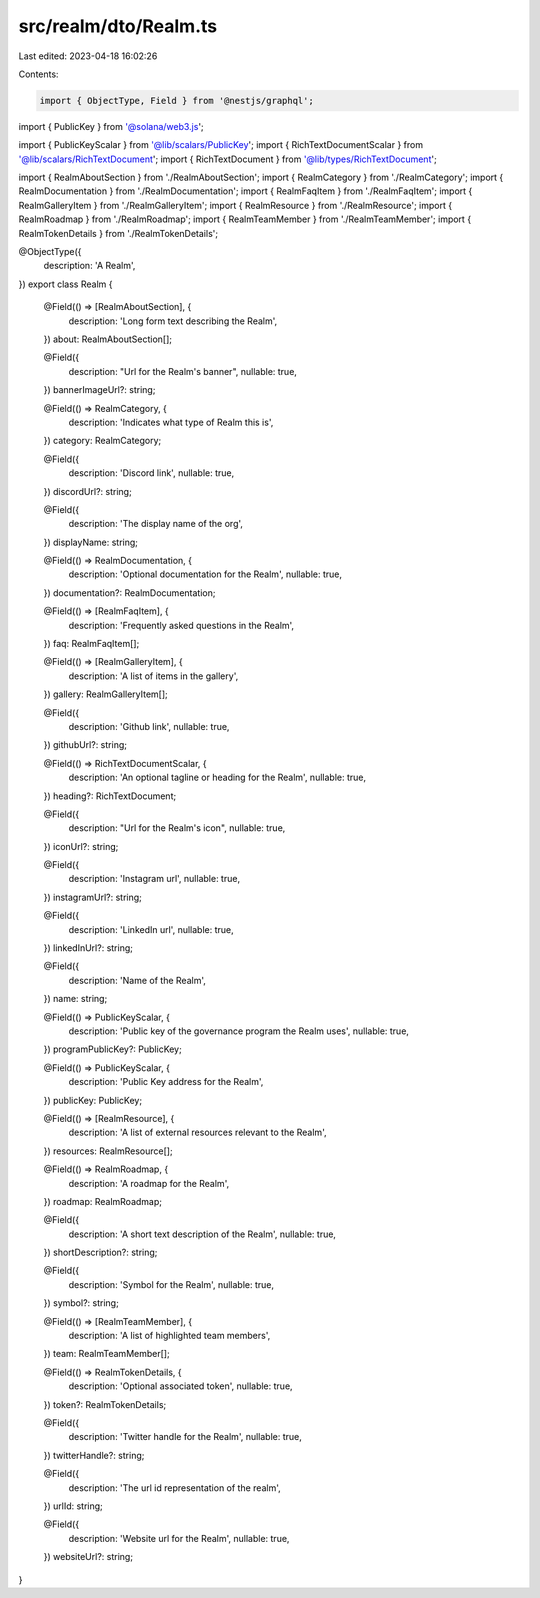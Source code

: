 src/realm/dto/Realm.ts
======================

Last edited: 2023-04-18 16:02:26

Contents:

.. code-block:: ts

    import { ObjectType, Field } from '@nestjs/graphql';
import { PublicKey } from '@solana/web3.js';

import { PublicKeyScalar } from '@lib/scalars/PublicKey';
import { RichTextDocumentScalar } from '@lib/scalars/RichTextDocument';
import { RichTextDocument } from '@lib/types/RichTextDocument';

import { RealmAboutSection } from './RealmAboutSection';
import { RealmCategory } from './RealmCategory';
import { RealmDocumentation } from './RealmDocumentation';
import { RealmFaqItem } from './RealmFaqItem';
import { RealmGalleryItem } from './RealmGalleryItem';
import { RealmResource } from './RealmResource';
import { RealmRoadmap } from './RealmRoadmap';
import { RealmTeamMember } from './RealmTeamMember';
import { RealmTokenDetails } from './RealmTokenDetails';

@ObjectType({
  description: 'A Realm',
})
export class Realm {
  @Field(() => [RealmAboutSection], {
    description: 'Long form text describing the Realm',
  })
  about: RealmAboutSection[];

  @Field({
    description: "Url for the Realm's banner",
    nullable: true,
  })
  bannerImageUrl?: string;

  @Field(() => RealmCategory, {
    description: 'Indicates what type of Realm this is',
  })
  category: RealmCategory;

  @Field({
    description: 'Discord link',
    nullable: true,
  })
  discordUrl?: string;

  @Field({
    description: 'The display name of the org',
  })
  displayName: string;

  @Field(() => RealmDocumentation, {
    description: 'Optional documentation for the Realm',
    nullable: true,
  })
  documentation?: RealmDocumentation;

  @Field(() => [RealmFaqItem], {
    description: 'Frequently asked questions in the Realm',
  })
  faq: RealmFaqItem[];

  @Field(() => [RealmGalleryItem], {
    description: 'A list of items in the gallery',
  })
  gallery: RealmGalleryItem[];

  @Field({
    description: 'Github link',
    nullable: true,
  })
  githubUrl?: string;

  @Field(() => RichTextDocumentScalar, {
    description: 'An optional tagline or heading for the Realm',
    nullable: true,
  })
  heading?: RichTextDocument;

  @Field({
    description: "Url for the Realm's icon",
    nullable: true,
  })
  iconUrl?: string;

  @Field({
    description: 'Instagram url',
    nullable: true,
  })
  instagramUrl?: string;

  @Field({
    description: 'LinkedIn url',
    nullable: true,
  })
  linkedInUrl?: string;

  @Field({
    description: 'Name of the Realm',
  })
  name: string;

  @Field(() => PublicKeyScalar, {
    description: 'Public key of the governance program the Realm uses',
    nullable: true,
  })
  programPublicKey?: PublicKey;

  @Field(() => PublicKeyScalar, {
    description: 'Public Key address for the Realm',
  })
  publicKey: PublicKey;

  @Field(() => [RealmResource], {
    description: 'A list of external resources relevant to the Realm',
  })
  resources: RealmResource[];

  @Field(() => RealmRoadmap, {
    description: 'A roadmap for the Realm',
  })
  roadmap: RealmRoadmap;

  @Field({
    description: 'A short text description of the Realm',
    nullable: true,
  })
  shortDescription?: string;

  @Field({
    description: 'Symbol for the Realm',
    nullable: true,
  })
  symbol?: string;

  @Field(() => [RealmTeamMember], {
    description: 'A list of highlighted team members',
  })
  team: RealmTeamMember[];

  @Field(() => RealmTokenDetails, {
    description: 'Optional associated token',
    nullable: true,
  })
  token?: RealmTokenDetails;

  @Field({
    description: 'Twitter handle for the Realm',
    nullable: true,
  })
  twitterHandle?: string;

  @Field({
    description: 'The url id representation of the realm',
  })
  urlId: string;

  @Field({
    description: 'Website url for the Realm',
    nullable: true,
  })
  websiteUrl?: string;
}


